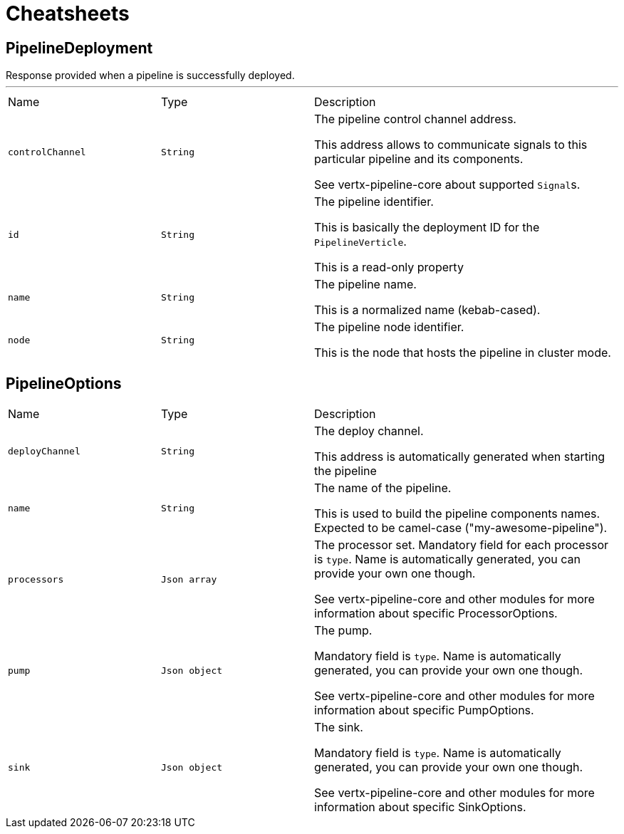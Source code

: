 = Cheatsheets

[[PipelineDeployment]]
== PipelineDeployment

++++
 Response provided when a pipeline is successfully deployed.
++++
'''

[cols=">25%,^25%,50%"]
[frame="topbot"]
|===
^|Name | Type ^| Description
|[[controlChannel]]`controlChannel`|`String`|
+++
The pipeline control channel address.
 <p>
 This address allows to communicate signals to this particular pipeline and its components.
 <p>
 See vertx-pipeline-core about supported <code>Signal</code>s.
+++
|[[id]]`id`|`String`|
+++
The pipeline identifier.
 <p>
 This is basically the deployment ID for the <code>PipelineVerticle</code>.
 <p>
 This is a read-only property
+++
|[[name]]`name`|`String`|
+++
The pipeline name.
 <p>
 This is a normalized name (kebab-cased).
+++
|[[node]]`node`|`String`|
+++
The pipeline node identifier.
 <p>
 This is the node that hosts the pipeline in cluster mode.
+++
|===

[[PipelineOptions]]
== PipelineOptions


[cols=">25%,^25%,50%"]
[frame="topbot"]
|===
^|Name | Type ^| Description
|[[deployChannel]]`deployChannel`|`String`|
+++
The deploy channel.
 <p>
 This address is automatically generated when starting the pipeline
+++
|[[name]]`name`|`String`|
+++
The name of the pipeline.
 <p>
 This is used to build the pipeline components names.
 Expected to be camel-case ("my-awesome-pipeline").
+++
|[[processors]]`processors`|`Json array`|
+++
The processor set.
 Mandatory field for each processor is <code>type</code>.
 Name is automatically generated, you can provide your own one though.
 <p>
 See vertx-pipeline-core and other modules for more information about specific ProcessorOptions.
+++
|[[pump]]`pump`|`Json object`|
+++
The pump.
 <p>
 Mandatory field is <code>type</code>.
 Name is automatically generated, you can provide your own one though.
 <p>
 See vertx-pipeline-core and other modules for more information about specific PumpOptions.
+++
|[[sink]]`sink`|`Json object`|
+++
The sink.
 <p>
 Mandatory field is <code>type</code>.
 Name is automatically generated, you can provide your own one though.
 <p>
 See vertx-pipeline-core and other modules for more information about specific SinkOptions.
+++
|===

